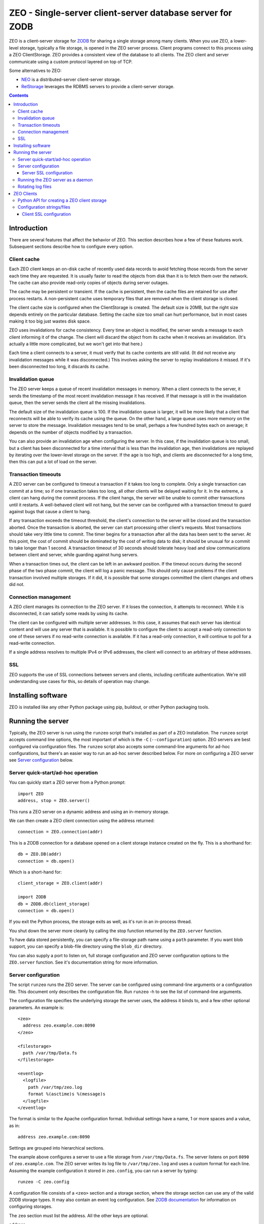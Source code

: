 ============================================================
ZEO - Single-server client-server database server for ZODB
============================================================

ZEO is a client-server storage for `ZODB <http://www.zodb.org>`_ for
sharing a single storage among many clients. When you use ZEO, a
lower-level storage, typically a file storage, is opened in the ZEO
server process.  Client programs connect to this process using a ZEO
ClientStorage.  ZEO provides a consistent view of the database to all
clients.  The ZEO client and server communicate using a custom
protocol layered on top of TCP.

Some alternatives to ZEO:

- `NEO <http://www.neoppod.org/>`_ is a distributed-server
  client-server storage.

- `RelStorage <http://relstorage.readthedocs.io/en/latest/>`_
  leverages the RDBMS servers to provide a client-server storage.

.. contents::

Introduction
============

There are several features that affect the behavior of
ZEO.  This section describes how a few of these features
work.  Subsequent sections describe how to configure every option.

Client cache
------------

Each ZEO client keeps an on-disk cache of recently used data records
to avoid fetching those records from the server each time they are
requested.  It is usually faster to read the objects from disk than it
is to fetch them over the network.  The cache can also provide
read-only copies of objects during server outages.

The cache may be persistent or transient. If the cache is persistent,
then the cache files are retained for use after process restarts. A
non-persistent cache uses temporary files that are removed when the
client storage is closed.

The client cache size is configured when the ClientStorage is created.
The default size is 20MB, but the right size depends entirely on the
particular database.  Setting the cache size too small can hurt
performance, but in most cases making it too big just wastes disk
space.

ZEO uses invalidations for cache consistency.  Every time an object is
modified, the server sends a message to each client informing it of
the change.  The client will discard the object from its cache when it
receives an invalidation. (It's actually a little more complicated,
but we won't get into that here.)

Each time a client connects to a server, it must verify that its cache
contents are still valid.  (It did not receive any invalidation
messages while it was disconnected.)  This involves asking the server
to replay invalidations it missed. If it's been disconnected too long,
it discards its cache.


Invalidation queue
------------------

The ZEO server keeps a queue of recent invalidation messages in
memory.  When a client connects to the server, it sends the timestamp
of the most recent invalidation message it has received.  If that
message is still in the invalidation queue, then the server sends the
client all the missing invalidations.

The default size of the invalidation queue is 100.  If the
invalidation queue is larger, it will be more likely that a client
that reconnects will be able to verify its cache using the queue.  On
the other hand, a large queue uses more memory on the server to store
the message.  Invalidation messages tend to be small, perhaps a few
hundred bytes each on average; it depends on the number of objects
modified by a transaction.

You can also provide an invalidation age when configuring the
server. In this case, if the invalidation queue is too small, but a
client has been disconnected for a time interval that is less than the
invalidation age, then invalidations are replayed by iterating over
the lower-level storage on the server.  If the age is too high, and
clients are disconnected for a long time, then this can put a lot of
load on the server.

Transaction timeouts
--------------------

A ZEO server can be configured to timeout a transaction if it takes
too long to complete.  Only a single transaction can commit at a time;
so if one transaction takes too long, all other clients will be
delayed waiting for it.  In the extreme, a client can hang during the
commit process.  If the client hangs, the server will be unable to
commit other transactions until it restarts.  A well-behaved client
will not hang, but the server can be configured with a transaction
timeout to guard against bugs that cause a client to hang.

If any transaction exceeds the timeout threshold, the client's
connection to the server will be closed and the transaction aborted.
Once the transaction is aborted, the server can start processing other
client's requests.  Most transactions should take very little time to
commit.  The timer begins for a transaction after all the data has
been sent to the server.  At this point, the cost of commit should be
dominated by the cost of writing data to disk; it should be unusual
for a commit to take longer than 1 second.  A transaction timeout of
30 seconds should tolerate heavy load and slow communications between
client and server, while guarding against hung servers.

When a transaction times out, the client can be left in an awkward
position.  If the timeout occurs during the second phase of the two
phase commit, the client will log a panic message.  This should only
cause problems if the client transaction involved multiple storages.
If it did, it is possible that some storages committed the client
changes and others did not.

Connection management
---------------------

A ZEO client manages its connection to the ZEO server.  If it loses
the connection, it attempts to reconnect.  While
it is disconnected, it can satisfy some reads by using its cache.

The client can be configured with multiple server addresses.  In this
case, it assumes that each server has identical content and will use
any server that is available.  It is possible to configure the client
to accept a read-only connection to one of these servers if no
read-write connection is available.  If it has a read-only connection,
it will continue to poll for a read-write connection.

If a single address resolves to multiple IPv4 or IPv6 addresses,
the client will connect to an arbitrary of these addresses.

SSL
---

ZEO supports the use of SSL connections between servers and clients,
including certificate authentication.  We're still understanding use
cases for this, so details of operation may change.

Installing software
===================

ZEO is installed like any other Python package using pip, buildout, or
other Python packaging tools.

Running the server
==================

Typically, the ZEO server is run using the ``runzeo`` script that's
installed as part of a ZEO installation.  The ``runzeo`` script
accepts command line options, the most important of which is the
``-C`` (``--configuration``) option.  ZEO servers are best configured
via configuration files.  The ``runzeo`` script also accepts some
command-line arguments for ad-hoc configurations, but there's an
easier way to run an ad-hoc server described below.  For more on
configuring a ZEO server see `Server configuration`_ below.

Server quick-start/ad-hoc operation
-----------------------------------

You can quickly start a ZEO server from a Python prompt::

  import ZEO
  address, stop = ZEO.server()

This runs a ZEO server on a dynamic address and using an in-memory
storage.

We can then create a ZEO client connection using the address
returned::

  connection = ZEO.connection(addr)

This is a ZODB connection for a database opened on a client storage
instance created on the fly.  This is a shorthand for::

  db = ZEO.DB(addr)
  connection = db.open()

Which is a short-hand for::

  client_storage = ZEO.client(addr)

  import ZODB
  db = ZODB.db(client_storage)
  connection = db.open()

If you exit the Python process, the storage exits as well, as it's run
in an in-process thread.

You shut down the server more cleanly by calling the stop function
returned by the ``ZEO.server`` function.

To have data stored persistently, you can specify a file-storage path
name using a ``path`` parameter.  If you want blob support, you can
specify a blob-file directory using the ``blob_dir`` directory.

You can also supply a port to listen on, full storage configuration
and ZEO server configuration options to the ``ZEO.server``
function. See it's documentation string for more information.

Server configuration
--------------------

The script ``runzeo`` runs the ZEO server.  The server can be
configured using command-line arguments or a configuration file.  This
document only describes the configuration file.  Run ``runzeo``
-h to see the list of command-line arguments.

The configuration file specifies the underlying storage the server
uses, the address it binds to, and a few other optional parameters.
An example is::

    <zeo>
      address zeo.example.com:8090
    </zeo>

    <filestorage>
      path /var/tmp/Data.fs
    </filestorage>

    <eventlog>
      <logfile>
        path /var/tmp/zeo.log
        format %(asctime)s %(message)s
      </logfile>
    </eventlog>

The format is similar to the Apache configuration format.  Individual
settings have a name, 1 or more spaces and a value, as in::

  address zeo.example.com:8090

Settings are grouped into hierarchical sections.

The example above configures a server to use a file storage from
``/var/tmp/Data.fs``.  The server listens on port ``8090`` of
``zeo.example.com``.  The ZEO server writes its log file to
``/var/tmp/zeo.log`` and uses a custom format for each line.  Assuming the
example configuration it stored in ``zeo.config``, you can run a server by
typing::

    runzeo -C zeo.config

A configuration file consists of a ``<zeo>`` section and a storage
section, where the storage section can use any of the valid ZODB
storage types.  It may also contain an event log configuration.  See
`ZODB documentation <http://www.zodb.org>`_ for information on
configuring storages.

The ``zeo`` section must list the address.  All the other keys are
optional.

address
        The address at which the server should listen.  This can be in
        the form 'host:port' to signify a TCP/IP connection or a
        pathname string to signify a Unix domain socket connection (at
        least one '/' is required).  A hostname may be a DNS name or a
        dotted IP address.  If the hostname is omitted, the platform's
        default behavior is used when binding the listening socket (''
        is passed to socket.bind() as the hostname portion of the
        address).

read-only
        Flag indicating whether the server should operate in read-only
        mode.  Defaults to false.  Note that even if the server is
        operating in writable mode, individual storages may still be
        read-only.  But if the server is in read-only mode, no write
        operations are allowed, even if the storages are writable.  Note
        that pack() is considered a read-only operation.

invalidation-queue-size
        The storage server keeps a queue of the objects modified by the
        last N transactions, where N == invalidation_queue_size.  This
        queue is used to support client cache verification when a client
        disconnects for a short period of time.

invalidation-age
        The maximum age of a client for which quick-verification
        invalidations will be provided by iterating over the served
        storage. This option should only be used if the served storage
        supports efficient iteration from a starting point near the
        end of the transaction history (e.g. end of file).

transaction-timeout
        The maximum amount of time, in seconds, to wait for a
        transaction to commit after acquiring the storage lock,
        specified in seconds.  If the transaction takes too long, the
        client connection will be closed and the transaction aborted.

        This defaults to 30 seconds.

client-conflict-resolution
        Flag indicating that clients should perform conflict
        resolution. This option defaults to false.

msgpack
        Use `msgpack <http://msgpack.org/index.html>`_ to serialize
        and de-serialize ZEO protocol messages.

        An advantage of using msgpack for ZEO communication is that
        it's a tiny bit faster and a ZEO server can support Python 2
        or Python 3 clients (but not both).

        msgpack can also be enabled by setting the ``ZEO_MSGPACK``
        environment to a non-empty string.

Server SSL configuration
~~~~~~~~~~~~~~~~~~~~~~~~

A server can optionally support SSL.  Do do so, include a `ssl`
subsection of the ZEO section, as in::

    <zeo>
      address zeo.example.com:8090
      <ssl>
        certificate server_certificate.pem
        key server_certificate_key.pem
      </ssl>
    </zeo>

    <filestorage>
      path /var/tmp/Data.fs
    </filestorage>

    <eventlog>
      <logfile>
        path /var/tmp/zeo.log
        format %(asctime)s %(message)s
      </logfile>
    </eventlog>

The ``ssl`` section has settings:

certificate
  The path to an SSL certificate file for the server. (required)

key
  The path to the SSL key file for the server certificate (if not
  included in certificate file).

password-function
  The dotted name if an importable function that, when imported, returns
  the password needed to unlock the key (if the key requires a password.)

authenticate
  The path to a file or directory containing client certificates
  to authenticate.  (See the ``cafile`` and ``capath``
  parameters in the Python documentation for
  ``ssl.SSLContext.load_verify_locations``.)

  If this setting is used. then certificate authentication is
  used to authenticate clients.  A client must be configured
  with one of the certificates supplied using this setting.

  This option assumes that you're using self-signed certificates.

Running the ZEO server as a daemon
----------------------------------

In an operational setting, you will want to run the ZEO server as a
daemon process that is restarted when it dies.  ``runzeo`` makes no
attempt to implement a well behaved daemon. It expects that
functionality to be provided by a wrapper like `zdaemon
<https://pypi.python.org/pypi/zdaemon>`_ or `supervisord
<http://supervisord.org/>`_.

Rotating log files
------------------

``runzeo`` will re-initialize its logging subsystem when it receives a
SIGUSR2 signal.  If you are using the standard event logger, you
should first rename the log file and then send the signal to the
server.  The server will continue writing to the renamed log file
until it receives the signal.  After it receives the signal, the
server will create a new file with the old name and write to it.

ZEO Clients
===========

To use a ZEO server, you need to connect to it using a ZEO client
storage.  You create client storages either using a Python API or
using a ZODB storage configuration in a ZODB storage configuration
section.

Python API for creating a ZEO client storage
--------------------------------------------

To create a client storage from Python, use the ``ZEO.client``
function::

    import ZEO
    client = ZEO.client(8200)

In the example above, we created a client that connected to a storage
listening on port 8200 on local host.  The first argument is an
address, or list of addresses to connect to.  There are many additional
options, documented below that should be given as keyword arguments.

Addresses can be:

- A host/port tuple

- An integer, which implies that the host is '127.0.0.1'

- A unix domain socket file name.

Options:

cache_size
   The cache size in bytes. This defaults to a 20MB.

cache
   The ZEO cache to be used.  This can be a file name, which will
   cause a persistent standard persistent ZEO cache to be used and
   stored in the given name.  This can also be an object that
   implements ``ZEO.interfaces.ICache``.

   If not specified, then a non-persistent cache will be used.

blob_dir
   The name of a directory to hold/cache blob data downloaded from the
   server.  This must be provided if blobs are to be used.  (Of
   course, the server storage must be configured to use blobs as
   well.)

shared_blob_dir
   A client can use a network files system (or a local directory if
   the server runs on the same machine) to share a blob directory with
   the server.  This allows downloading of blobs (except via a
   distributed file system) to be avoided.

blob_cache_size
   The size of the blob cache in bytes.  IF unset, then blobs will
   accumulate. If set, then blobs are removed when the total size
   exceeds this amount.  Blobs accessed least recently are removed
   first.

blob_cache_size_check
   The total size of data to be downloaded to trigger blob cache size
   reduction. The default is 10 (percent).  This controls how often to
   remove blobs from the cache.

ssl
   An ``ssl.SSLContext`` object used to make SSL connections.

ssl_server_hostname
   Host name to use for SSL host name checks.

   If using SSL and if host name checking is enabled in the given SSL
   context then use this as the value to check.  If an address is a
   host/port pair, then this defaults to the host in the address.

read_only
   Set to true for a read-only connection.

   If false (the default), then request a read/write connection.

   This option is ignored if ``read_only_fallback`` is set to a true value.

read_only_fallback
   Set to true, then prefer a read/write connection, but be willing to
   use a read-only connection.  This defaults to a false value.

   If ``read_only_fallback`` is set, then ``read_only`` is ignored.

server_sync
   Flag, false by default, indicating whether the ``sync`` method
   should make a server request.  The ``sync`` method is called at the
   start of explicitly begin transactions.  Making a server requests assures
   that any invalidations outstanding at the beginning of a
   transaction are processed.

   Setting this to True is important when application activity is
   spread over multiple ZEO clients. The classic example of this is
   when a web browser makes a request to an application server (ZEO
   client) that makes a change and then makes a request to another
   application server that depends on the change.

   Setting this to True makes transactions a little slower because of
   the added server round trip.  For transactions that don't otherwise
   need to access the storage server, the impact can be significant.

wait_timeout
   How long to wait for an initial connection, defaulting to 30
   seconds.  If an initial connection can't be made within this time
   limit, then creation of the client storage will fail with a
   ``ZEO.Exceptions.ClientDisconnected`` exception.

   After the initial connection, if the client is disconnected:

   - In-flight server requests will fail with a
     ``ZEO.Exceptions.ClientDisconnected`` exception.

   - New requests will block for up to ``wait_timeout`` waiting for a
     connection to be established before failing with a
     ``ZEO.Exceptions.ClientDisconnected`` exception.

client_label
   A short string to display in *server* logs for an event relating to
   this client. This can be helpful when debugging.

disconnect_poll
   The delay in seconds between attempts to connect to the
   server, in seconds.  Defaults to 1 second.

Configuration strings/files
---------------------------

ZODB databases and storages can be configured using configuration
files, or strings (extracted from configuration files).  They use the
same syntax as the server configuration files described above, but
with different sections and options.

An application that used ZODB might configure it's database using a
string like::

  <zodb>
     cache-size-bytes 1000MB

     <filestorage>
       path /var/lib/Data.fs
     </filestorage>
  </zodb>

In this example, we configured a ZODB database with a object cache
size of 1GB.  Inside the database, we configured a file storage.  The
``filestorage`` section provided file-storage parameters.  We saw a
similar section in the storage-server configuration example in `Server
configuration`_.

To configure a client storage, you use a ``clientstorage`` section,
but first you have to import it's definition, because ZEO isn't built
into ZODB.  Here's an example::

  <zodb>
     cache-size-bytes 1000MB

     %import ZEO

     <clientstorage>
       server 8200
     </clientstorage>
  </zodb>

In this example, we defined a client storage that connected to a
server on port 8200.

The following settings are supported:

cache-size
   The cache size in bytes, KB or MB. This defaults to a 20MB.
   Optional ``KB`` or ``MB`` suffixes can (and usually are) used to
   specify units other than bytes.

cache-path
   The file path of a persistent cache file

blob-dir
   The name of a directory to hold/cache blob data downloaded from the
   server.  This must be provided if blobs are to be used.  (Of
   course, the server storage must be configured to use blobs as
   well.)

shared-blob-dir
   A client can use a network files system (or a local directory if
   the server runs on the same machine) to share a blob directory with
   the server.  This allows downloading of blobs (except via a
   distributed file system) to be avoided.

blob-cache-size
   The size of the blob cache in bytes.  IF unset, then blobs will
   accumulate. If set, then blobs are removed when the total size
   exceeds this amount.  Blobs accessed least recently are removed
   first.

blob-cache-size-check
   The total size of data to be downloaded to trigger blob cache size
   reduction. The default is 10 (percent).  This controls how often to
   remove blobs from the cache.

read-only
   Set to true for a read-only connection.

   If false (the default), then request a read/write connection.

   This option is ignored if ``read_only_fallback`` is set to a true value.

read-only-fallback
   Set to true, then prefer a read/write connection, but be willing to
   use a read-only connection.  This defaults to a false value.

   If ``read_only_fallback`` is set, then ``read_only`` is ignored.

server-sync
   Sets the ``server_sync`` option described above.

wait_timeout
   How long to wait for an initial connection, defaulting to 30
   seconds.  If an initial connection can't be made within this time
   limit, then creation of the client storage will fail with a
   ``ZEO.Exceptions.ClientDisconnected`` exception.

   After the initial connection, if the client is disconnected:

   - In-flight server requests will fail with a
     ``ZEO.Exceptions.ClientDisconnected`` exception.

   - New requests will block for up to ``wait_timeout`` waiting for a
     connection to be established before failing with a
     ``ZEO.Exceptions.ClientDisconnected`` exception.

client_label
   A short string to display in *server* logs for an event relating to
   this client. This can be helpful when debugging.

disconnect_poll
   The delay in seconds between attempts to connect to the
   server, in seconds.  Defaults to 1 second.

Client SSL configuration
~~~~~~~~~~~~~~~~~~~~~~~~

An ``ssl`` subsection can be used to enable and configure SSL, as in::

  %import ZEO

  <clientstorage>
    server zeo.example.com8200
    <ssl>
    </ssl>
  </clientstorage>

In the example above, SSL is enabled in it's simplest form:

- The client expects the server to have a signed certificate, which the
  client validates.

- The server server host name ``zeo.example.com`` is checked against
  the server's certificate.

A number of settings can be provided to configure SSL:

certificate
  The path to an SSL certificate file for the client.  This is
  needed to allow the server to authenticate the client.

key
  The path to the SSL key file for the client certificate (if not
  included in the certificate file).

password-function
  A dotted name if an importable function that, when imported, returns
  the password needed to unlock the key (if the key requires a password.)

authenticate
  The path to a file or directory containing server certificates
  to authenticate.  (See the ``cafile`` and ``capath``
  parameters in the Python documentation for
  ``ssl.SSLContext.load_verify_locations``.)

  If this setting is used. then certificate authentication is
  used to authenticate the server.  The server must be configured
  with one of the certificates supplied using this setting.

check-hostname
  This is a boolean setting that defaults to true. Verify the
  host name in the server certificate is as expected.

server-hostname
  The expected server host name.  This defaults to the host name
  used in the server address.  This option must be used when
  ``check-hostname`` is true and when a server address has no host
  name (localhost, or unix domain socket) or when there is more
  than one server and server hostnames differ.

  Using this setting implies a true value for the ``check-hostname`` setting.
